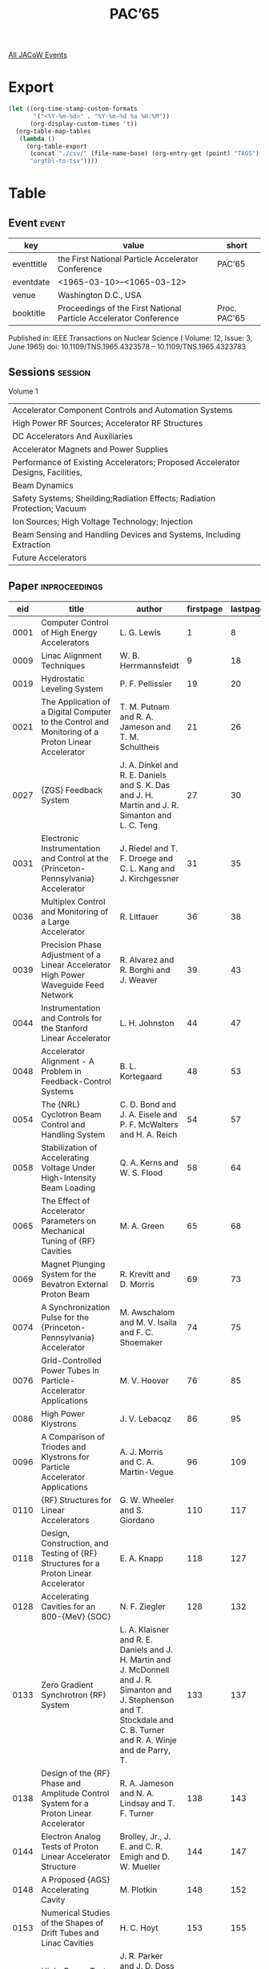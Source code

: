 #+title: PAC’65

[[file:all-jacow-events.org][All JACoW Events]]


* Export


#+begin_src emacs-lisp :eval t
  (let ((org-time-stamp-custom-formats
         '("<%Y-%m-%d>" . "%Y-%m-%d %a %H:%M"))
        (org-display-custom-times 't))
    (org-table-map-tables
     (lambda ()
       (org-table-export
        (concat "./csv/" (file-name-base) (org-entry-get (point) "TAGS") ".tsv")
        "orgtbl-to-tsv"))))
#+end_src

#+RESULTS:
: Mapping tables: done


* Table

** Event :event:

|------------+-------------------------------------------------------------------+--------------|
| key        | value                                                             | short        |
|------------+-------------------------------------------------------------------+--------------|
| eventtitle | the First National Particle Accelerator Conference                | PAC’65       |
| eventdate  | <1965-03-10>--<1065-03-12>                                      |              |
| venue      | Washington D.C., USA                                              |              |
| booktitle  | Proceedings of the First National Particle Accelerator Conference | Proc. PAC’65 |
|------------+-------------------------------------------------------------------+--------------|
#+TBLFM: @2$3='(cadar (org-collect-keywords '("TITLE")))::@5$3='(concat "Proc. " (cadar (org-collect-keywords '("TITLE"))))

Published in: IEEE Transactions on Nuclear Science ( Volume: 12, Issue: 3, June 1965)
doi: 10.1109/TNS.1965.4323578 – 10.1109/TNS.1965.4323783

** Sessions :session:

Volume 1
|---------------------------------------------------------------------------------|
| Accelerator Component Controls and Automation Systems                           |
| High Power RF Sources; Accelerator RF Structures                                |
| DC Accelerators And Auxiliaries                                                 |
| Accelerator Magnets and Power Supplies                                          |
| Performance of Existing Accelerators; Proposed Accelerator Designs, Facilities, |
| Beam Dynamics                                                                   |
| Safety Systems; Sheilding;Radiation Effects; Radiation Protection; Vacuum       |
| Ion Sources; High Voltage Technology; Injection                                 |
| Beam Sensing and Handling Devices and Systems, Including Extraction             |
| Future Accelerators                                                             |
|---------------------------------------------------------------------------------|

** Paper :inproceedings:

|------+----------------------------------------------------------------------------------------------------------------------------------------+----------------------------------------------------------------------------------------------------------------------------------------------------------------------------+-----------+----------+-----------|
|  eid | title                                                                                                                                  | author                                                                                                                                                                     | firstpage | lastpage |     pages |
|------+----------------------------------------------------------------------------------------------------------------------------------------+----------------------------------------------------------------------------------------------------------------------------------------------------------------------------+-----------+----------+-----------|
| 0001 | Computer Control of High Energy Accelerators                                                                                           | L. G. Lewis                                                                                                                                                                |         1 |        8 |       1-8 |
| 0009 | Linac Alignment Techniques                                                                                                             | W. B. Herrmannsfeldt                                                                                                                                                       |         9 |       18 |      9-18 |
| 0019 | Hydrostatic Leveling System                                                                                                            | P. F. Pellissier                                                                                                                                                           |        19 |       20 |     19-20 |
| 0021 | The Application of a Digital Computer to the Control and Monitoring of a Proton Linear Accelerator                                     | T. M. Putnam and R. A. Jameson and T. M. Schultheis                                                                                                                        |        21 |       26 |     21-26 |
| 0027 | {ZGS} Feedback System                                                                                                                  | J. A. Dinkel and R. E. Daniels and S. K. Das and J. H. Martin and J. R. Simanton and L. C. Teng                                                                            |        27 |       30 |     27-30 |
| 0031 | Electronic Instrumentation and Control at the {Princeton-Pennsylvania} Accelerator                                                     | J. Riedel and T. F. Droege and C. L. Kang and J. Kirchgessner                                                                                                              |        31 |       35 |     31-35 |
| 0036 | Multiplex Control and Monitoring of a Large Accelerator                                                                                | R. Littauer                                                                                                                                                                |        36 |       38 |     36-38 |
| 0039 | Precision Phase Adjustment of a Linear Accelerator High Power Waveguide Feed Network                                                   | R. Alvarez and R. Borghi and J. Weaver                                                                                                                                     |        39 |       43 |     39-43 |
| 0044 | Instrumentation and Controls for the Stanford Linear Accelerator                                                                       | L. H. Johnston                                                                                                                                                             |        44 |       47 |     44-47 |
| 0048 | Accelerator Alignment - A Problem in Feedback-Control Systems                                                                          | B. L. Kortegaard                                                                                                                                                           |        48 |       53 |     48-53 |
| 0054 | The {NRL} Cyclotron Beam Control and Handling System                                                                                   | C. D. Bond and J. A. Eisele and P. F. McWalters and H. A. Reich                                                                                                            |        54 |       57 |     54-57 |
| 0058 | Stabilization of Accelerating Voltage Under High-Intensity Beam Loading                                                                | Q. A. Kerns and W. S. Flood                                                                                                                                                |        58 |       64 |     58-64 |
| 0065 | The Effect of Accelerator Parameters on Mechanical Tuning of {RF} Cavities                                                             | M. A. Green                                                                                                                                                                |        65 |       68 |     65-68 |
| 0069 | Magnet Plunging System for the Bevatron External Proton Beam                                                                           | R. Krevitt and D. Morris                                                                                                                                                   |        69 |       73 |     69-73 |
| 0074 | A Synchronization Pulse for the {Princeton-Pennsylvania} Accelerator                                                                   | M. Awschalom and M. V. Isaila and F. C. Shoemaker                                                                                                                          |        74 |       75 |     74-75 |
|------+----------------------------------------------------------------------------------------------------------------------------------------+----------------------------------------------------------------------------------------------------------------------------------------------------------------------------+-----------+----------+-----------|
| 0076 | Grid-Controlled Power Tubes in Particle-Accelerator Applications                                                                       | M. V. Hoover                                                                                                                                                               |        76 |       85 |     76-85 |
| 0086 | High Power Klystrons                                                                                                                   | J. V. Lebacqz                                                                                                                                                              |        86 |       95 |     86-95 |
| 0096 | A Comparison of Triodes and Klystrons for Particle Accelerator Applications                                                            | A. J. Morris and C. A. Martin-Vegue                                                                                                                                        |        96 |      109 |    96-109 |
| 0110 | {RF} Structures for Linear Accelerators                                                                                                | G. W. Wheeler and S. Giordano                                                                                                                                              |       110 |      117 |   110-117 |
| 0118 | Design, Construction, and Testing of {RF} Structures for a Proton Linear Accelerator                                                   | E. A. Knapp                                                                                                                                                                |       118 |      127 |   118-127 |
| 0128 | Accelerating Cavities for an 800-{MeV} {SOC}                                                                                           | N. F. Ziegler                                                                                                                                                              |       128 |      132 |   128-132 |
| 0133 | Zero Gradient Synchrotron {RF} System                                                                                                  | L. A. Klaisner and R. E. Daniels and J. H. Martin and J. McDonnell and J. R. Simanton and J. Stephenson and T. Stockdale and C. B. Turner and R. A. Winje and de Parry, T. |       133 |      137 |   133-137 |
| 0138 | Design of the {RF} Phase and Amplitude Control System for a Proton Linear Accelerator                                                  | R. A. Jameson and N. A. Lindsay and T. F. Turner                                                                                                                           |       138 |      143 |   138-143 |
| 0144 | Electron Analog Tests of Proton Linear Accelerator Structure                                                                           | Brolley, Jr., J. E. and C. R. Emigh and D. W. Mueller                                                                                                                      |       144 |      147 |   144-147 |
| 0148 | A Proposed {AGS} Accelerating Cavity                                                                                                   | M. Plotkin                                                                                                                                                                 |       148 |      152 |   148-152 |
| 0153 | Numerical Studies of the Shapes of Drift Tubes and Linac Cavities                                                                      | H. C. Hoyt                                                                                                                                                                 |       153 |      155 |   153-155 |
| 0156 | High-Power Test on a Cloverleaf Cavity                                                                                                 | J. R. Parker and J. D. Doss and R. W. Freyman and E. A. Knapp and W. J. Shlaer                                                                                             |       156 |      158 |   156-158 |
| 0159 | Resonantely Coupled Accelerating Structures for High-Current Proton Linacs                                                             | B. C. Knapp and E. A. Knapp and G. J. Lucas and J. M. Potter                                                                                                               |       159 |      165 |   159-165 |
| 0166 | An 805-{Mc}, 1-1/4-{MW} Amplifier for Accelerator Service                                                                              | D. C. Hagerman and J. D. Doss and R. W. Freyman and J. R. Parker                                                                                                           |       166 |      168 |   166-168 |
| 0169 | The Amplitron as a High Power, Efficient, RF Power Source for Long Pulse, High Resolution Linear Accelerators                          | T. E. Ruden                                                                                                                                                                |       169 |      173 |   169-173 |
| 0174 | A Cyclotron Power-Amplifier {RF} System Using a 4CW50,000/8350 Tetrode                                                                 | J. W. Osterlund and R. Smythe                                                                                                                                              |       174 |      179 |   174-179 |
| 0180 | Window Materials Design and Properties for Use in High Power Klystrons                                                                 | R. W. Bierce and W. R. Fowkes and J. H. Jasberg                                                                                                                            |       180 |      184 |   180-184 |
| 0185 | Ferrite Measurements for Synchrotron {RF} Accelerating System Design                                                                   | Q. A. Kerns and J. E. Katz and G. S. Tool                                                                                                                                  |       185 |      190 |   185-190 |
| 0191 | Analysis of Resonant Radio-Frequency Coupling Systems                                                                                  | G. O. Hendry                                                                                                                                                               |       191 |      194 |   191-194 |
| 0195 | Accurate Field Level and Phase Control and Monitoring for a Proton Linear Accelerator                                                  | K. Batchelor and G. Gallagher-Daggitt                                                                                                                                      |       195 |      200 |   195-200 |
| 0201 | Improvements in the {ORIC} {RF} System                                                                                                 | S. W. Mosko and N. F. Ziegler                                                                                                                                              |       201 |      204 |   201-204 |
| 0205 | A 40-kilovolt, 125-Ampere Hard Tube Modulator for Accelerator Service                                                                  | R. W. Freyman                                                                                                                                                              |       205 |      207 |   205-207 |
| 0208 | High Power {UHF} Components for {DESY}                                                                                                 | G. Schaffer                                                                                                                                                                |       208 |      212 |   208-212 |
| 0213 | Some New Radio Frequency Accelerating Structures                                                                                       | S. Giordano                                                                                                                                                                |       213 |      216 |   213-216 |
| 0217 | {RF} System of the {Grenoble} 85-Inch Cyclotron                                                                                        | H. Leboutet and R. Jean and J. C. Schnuriger                                                                                                                               |       217 |      221 |   217-221 |
| 0222 | Triodes and Klystrons at Ultra-High Frequency                                                                                          | O. C. Lundstrom                                                                                                                                                            |       222 |      226 |   222-226 |
|------+----------------------------------------------------------------------------------------------------------------------------------------+----------------------------------------------------------------------------------------------------------------------------------------------------------------------------+-----------+----------+-----------|
| 0227 | Dynamitrons of the Future                                                                                                              | M. R. Cleland and P. Farrell                                                                                                                                               |       227 |      234 |   227-234 |
| 0235 | Tandem Accelerators of the Future                                                                                                      | E. A. Burrill                                                                                                                                                              |       235 |      241 |   235-241 |
| 0242 | Ion-Gas Collisions during Beam Acceleration                                                                                            | E. M. Kellogg                                                                                                                                                              |       242 |      246 |   242-246 |
| 0247 | Production of Protons and Negative Hydrogen Ions with Low Energy Spread                                                                | L. E. Collins and R. H. Gobbett and P. T. Stroud                                                                                                                           |       247 |      250 |   247-250 |
| 0251 | The Tandem as a Heavy Ion Accelerator                                                                                                  | P. H. Rose and K. H. Purser and A. B. Wittkower                                                                                                                            |       251 |      256 |   251-256 |
| 0257 | A Source of {He⁺⁺} Ions for a Van de Graaff Accelerator                                                                                | J. L. Weil and I. J. Taylor                                                                                                                                                |       257 |      261 |   257-261 |
| 0262 | A {14 MeV} Neutron Source Capable of Delivering a 1000 Rad Dose Uniformly Over a 6x6-Foot Area                                         | A. A. Fleischer and N. E. Jorgensen and R. F. Nissen and D. K. Wells and F. C. Younger                                                                                     |       262 |      265 |   262-265 |
| 0266 | Sulphur Hexafluoride - Its Properties and Use as a Gaseous Insulator in {Van de Graaff} Accelerators                                   | P. G. Ashbaugh and M. F. James and D. W. McAdam                                                                                                                            |       266 |      269 |   266-269 |
| 0270 | Electron Accelerators for Electron Microscopy in the {1 MeV} Range                                                                     | G. Reinhold and H. Adler and R. Minkner                                                                                                                                    |       270 |      273 |   270-273 |
| 0274 | A 600-{kV}, 10-{mA} {DC} {Cockcroft-Walton} Rectifier Using Silicon Diodes at {100 kc}                                                 | L. L. Reginato and B. H. Smith                                                                                                                                             |       274 |      278 |   274-278 |
| 0279 | A Wide Area Electron Beam Scanner                                                                                                      | M. L. Rossi and A. J. Favale and F. J. Lotito and F. R. Swanson                                                                                                            |       279 |      281 |   279-281 |
| 0282 | A New Low Energy Heavy Ion Accelerator                                                                                                 | R. Laubert and N. Wotherspoon                                                                                                                                              |       282 |      287 |   282-287 |
| 0288 | The Symmetrical Cascade Rectifier: An Accelerator Power Supply in the Megavolt and Milliampere Range                                   | G. Reinhold and J. Bill and K. Truempy                                                                                                                                     |       288 |      292 |   288-292 |
| 0293 | Stabilized High Voltage {DC} Power Supplies of the Sheilded Design                                                                     | G. Reinhold and R. Minkner and K. Truempy                                                                                                                                  |       293 |      295 |   293-295 |
| 0296 | Energy Regulation of a {3 MV} {Van de Graaff} Positive Ion Accelerator by Modulation of the Ion Source Dark Current                    | M. V. Isaila and H. L. Allen                                                                                                                                               |       296 |      298 |   296-298 |
| 0299 | Ion Pump Operation on {5.5 MeV} and {12 MeV} {Van de Graaff Accelerator}                                                               | C. T. Adams                                                                                                                                                                |       299 |      304 |   299-304 |
| 0305 | The Production of Intense Nanosecond and Subnanosecond Beam Pulses from Tandem Accelerators                                            | H. Naylor and K. H. Purser and P. H. Rose                                                                                                                                  |       305 |      312 |   305-312 |
| 0313 | A High Efficiency Ion Optical System for Tandem Accelerators                                                                           | N. B. Brooks and R. P. Bastide and K. H. Purser and M. Roos and P. H. Rose and A. B. Wittkower                                                                             |       313 |      316 |   313-316 |
|------+----------------------------------------------------------------------------------------------------------------------------------------+----------------------------------------------------------------------------------------------------------------------------------------------------------------------------+-----------+----------+-----------|
| 0317 | Magnet Design in High-Energy Accelerators                                                                                              | M. H. Blewett                                                                                                                                                              |       317 |      326 |   317-326 |
| 0327 | A Regulated, Pulsed Current System for Focusing Magnets                                                                                | R. A. Larson                                                                                                                                                               |       327 |      333 |   327-333 |
| 0334 | Magnetic Field Control in the {Manitoba} Cyclotron                                                                                     | J. J. Burgerjon and F. Konopasek and K. G. Standing                                                                                                                        |       334 |      337 |   334-337 |
| 0338 | Ring Magnet Power System for the Zero Gradient Synchrotron                                                                             | J. F. Sellers and E. F. Frisby and W. F. Praeg and A. T. Visser                                                                                                            |       338 |      343 |   338-343 |
| 0344 | Magnet Exciting Coils                                                                                                                  | D. D. Jacobus                                                                                                                                                              |       344 |      348 |   344-348 |
| 0349 | Frequency Dependence of the Resistance and Inductance of Solid Core Magnets                                                            | G. Gonzalez and A. Brambilla                                                                                                                                               |       349 |      353 |   349-353 |
| 0354 | Synchrotron - Magnet Cost Studies                                                                                                      | C. G. Dols and R. A. Kilpatrick                                                                                                                                            |       354 |      358 |   354-358 |
| 0359 | A High Field Magnet for the Alternating-Gradient Synchrotron                                                                           | G. Parzen                                                                                                                                                                  |       359 |      361 |   359-361 |
| 0362 | Some Supermagnet Design Considerations                                                                                                 | T. H. Fields and C. Laverick                                                                                                                                               |       362 |      366 |   362-366 |
| 0367 | Stable Superconducting Coils                                                                                                           | Z. J. J. Stekly and J. L. Zar                                                                                                                                              |       367 |      372 |   367-372 |
| 0373 | Magnet for an 800-{MeV} Separated Orbit Cyclotron                                                                                      | R. S. Lord and E. D. Hudson                                                                                                                                                |       373 |      376 |   373-376 |
| 0377 | The {Argonne} {ZGS} Magnet                                                                                                             | M. H. Foss and T. K. Khoe and R. J. Krizek and W. A. Siljander                                                                                                             |       377 |      382 |   377-382 |
| 0383 | Uniform-Field Wedge Magnets: Design                                                                                                    | T. F. Godlove and W. L. Bendel                                                                                                                                             |       383 |      384 |   383-384 |
| 0385 | Uniform-Field Wedge Magnets: Results                                                                                                   | W. L. Bendel and T. F. Godlove                                                                                                                                             |       385 |      386 |   385-386 |
| 0387 | Pole Face Shape Design in High-Energy Accelerators                                                                                     | C. C. Iliescu                                                                                                                                                              |       387 |      391 |   387-391 |
| 0392 | The Focusing Air-Core Magnet Channel for the {MSU} 55-{MeV} Cyclotron                                                                  | R. E. Berg and H. G. Blosser                                                                                                                                               |       392 |      394 |   392-394 |
| 0395 | Magnetic Field Measurement and Spectroscopy in Multipole Fields                                                                        | J. K. Cobb and J. J. Muray                                                                                                                                                 |       395 |      400 |   395-400 |
| 0401 | Measurement and Shaping of the Fringing Fields of the {Princeton-Pennsylvania} Accelerator Magnets                                     | M. Awschalom and M. V. Isaila and P. J. Reardon and F. C. Shoemaker                                                                                                        |       401 |      404 |   401-404 |
| 0405 | Measurement of the Magnetic Median Surface of the {Princeton-Pennsylvania} Accelerator                                                 | M. Awschalom                                                                                                                                                               |       405 |      407 |   405-407 |
| 0408 | Computer Calculations of the Magnetic Field of Alternating Gradient Synchrotron Magnets                                                | P. F. Dahl and R. S. Christian and G. Parzen                                                                                                                               |       408 |      411 |   408-411 |
| 0412 | Experience with Computer Models of Two-Dimensional Magnets                                                                             | J. H. Dorst                                                                                                                                                                |       412 |      415 |   412-415 |
| 0416 | Experimental and External-Proton-Beam Magnet Power-Supply Systems at the {Bevatron}                                                    | L. T. Jackson                                                                                                                                                              |       416 |      420 |   416-420 |
| 0421 | Field Control Type Current Regulator for Electromagnets                                                                                | F. F. Cilyo                                                                                                                                                                |       421 |      424 |   421-424 |
| 0425 | Control of Trim Coil Currents by Rheostat Bridges with Efficiencies above {80 %}                                                       | J. R. Atwood and O. K. Fredriksson                                                                                                                                         |       425 |      426 |   425-426 |
| 0427 | Variable Mode Solid State Magnet Cycle Timer                                                                                           | R. Frankel                                                                                                                                                                 |       427 |      429 |   427-429 |
| 0430 | High Repition Rate Pulsers for Beam Switching Magnets                                                                                  | J. L. Cole and I. C. Lutz and J. J. Muray                                                                                                                                  |       430 |      433 |   430-433 |
| 0434 | Electronic Peakers                                                                                                                     | W. Michaelson                                                                                                                                                              |       434 |      438 |   434-438 |
|------+----------------------------------------------------------------------------------------------------------------------------------------+----------------------------------------------------------------------------------------------------------------------------------------------------------------------------+-----------+----------+-----------|
| 0439 | Machine Operation at the {Brookhaven Alternating Gradient Synchrotron}                                                                 | R. R. Adams and W. F. Gefers and J. Spiro                                                                                                                                  |       439 |      444 |   439-444 |
| 0445 | Operation of a {3 GeV} Fast Cycling Proton Synchrotron                                                                                 | E. P. Tomlinson                                                                                                                                                            |       445 |      448 |   445-448 |
| 0449 | Practical Operating Problems at the {RPI} Linac                                                                                        | R. Krasse and R. Browne and R. Fullwood                                                                                                                                    |       449 |      456 |   449-456 |
| 0457 | A Comparison of Theoretical and Actual Beam Performance of a {140 MeV} Electron Linear Accelerator at the {University of Saskatchewan} | J. Haimson and L. Katz                                                                                                                                                     |       457 |      461 |   457-461 |
| 0462 | Positron Production with the {USNRL} Linac                                                                                             | M. E. Toms and T. F. Godlove                                                                                                                                               |       462 |      464 |   462-464 |
| 0465 | A Positron Linear Accelerator Design                                                                                                   | C. S. Nunan                                                                                                                                                                |       465 |      469 |   465-469 |
| 0470 | A Storage Ring for {10 BeV} Muons                                                                                                      | J. Tinlot and D. Green                                                                                                                                                     |       470 |      475 |   470-475 |
| 0476 | Comparison of Colliding and Single Beam Proton Accelerators                                                                            | W. M. Brobeck                                                                                                                                                              |       476 |      478 |   476-478 |
| 0479 | An Accelerator for Isotope Conversion - The Recycle Accelerator                                                                        | M. S. Zucker and B. Manowitz and M. Steinberg                                                                                                                              |       479 |      483 |   479-483 |
| 0484 | Proposed High Intensity, High Energy Cyclotron for Light and Heavy Ions                                                                | J. J. Livingood and K. W. Johnson and T. K. Khoe and G. S. Mavrogenes and W. J. Ramler and R. A. Winje                                                                     |       484 |      488 |   484-488 |
| 0489 | A Low Energy Separated Orbit Cyclotron                                                                                                 | E. D. Hudson and R. S. Lord and R. E. Worsham                                                                                                                              |       489 |      493 |   489-493 |
| 0494 | A Waveguide Resonant Ring Electron Accelerator                                                                                         | S. D. Winter                                                                                                                                                               |       494 |      498 |   494-498 |
| 0499 | Injector and Waveguide Design Parameters for a High-Energy Electron-Positron Linear Accelerator                                        | J. Haimson                                                                                                                                                                 |       499 |      507 |   499-507 |
| 0508 | General Description of the {NRL} Sector-Focusing Cyclotron Facility                                                                    | R. O. Bondelid                                                                                                                                                             |       508 |      511 |   508-511 |
| 0512 | Use of an Isochronus Cyclotron for Neutron Time-of-Flight Experimentation                                                              | H. A. Howe and M. Reiser and A. Svanheden                                                                                                                                  |       512 |      516 |   512-516 |
| 0517 | Power System Operation at the {Cambridge Electron Accelerator}                                                                         | W. S. C. Henry                                                                                                                                                             |       517 |      518 |   517-518 |
| 0519 | Problems in the Design of Cryogenic Target Facilities for Electron Scattering Experiments                                              | H. F. Kaiser                                                                                                                                                               |       519 |      526 |   519-526 |
| 0527 | The {NRL} Cyclotron Data Acquisition and Processing System                                                                             | R. G. Allas                                                                                                                                                                |       527 |      529 |   527-529 |
| 0530 | Electronic Instrumentation at the {R.P.I.} Linac                                                                                       | R. Fullwood and W. A. Bryant and D. E. Kraus                                                                                                                               |       530 |      534 |   530-534 |
| 0535 | Flexibility in Accelerator Engineering Housing                                                                                         | I. Mackinlay                                                                                                                                                               |       535 |      539 |   535-539 |
| 0540 | Controlling Accelerator Engineering Costs                                                                                              | R. Avery and D. J. Breuner                                                                                                                                                 |       540 |      543 |   540-543 |
| 0544 | A Hypervelocity Microparticle Linear Accelerator for Use in Micrometeoric Simulation                                                   | E. H. Dingman                                                                                                                                                              |       544 |      549 |   544-549 |
|------+----------------------------------------------------------------------------------------------------------------------------------------+----------------------------------------------------------------------------------------------------------------------------------------------------------------------------+-----------+----------+-----------|
| 0550 | Beam Instabilities in Circular Accelerators                                                                                            | E. D. Courant                                                                                                                                                              |       550 |      555 |   550-555 |
| 0556 | Beam Diagnostics on the {ZGS}                                                                                                          | R. L. Martin                                                                                                                                                               |       556 |      560 |   556-560 |
| 0561 | Analysis of Longitudinal Accelerator Instabilities                                                                                     | R. L. Pease                                                                                                                                                                |       561 |      565 |   561-565 |
| 0566 | Beam Loading in Linear Accelerators                                                                                                    | J. E. Leiss                                                                                                                                                                |       566 |      579 |   566-579 |
| 0580 | Beam Dynamics Problems in a High Energy Electron Linac                                                                                 | G. A. Loew and R. H. Helm                                                                                                                                                  |       580 |      592 |   580-592 |
| 0593 | Study of Some Transversal Motions of the Electron Beam of a Linac                                                                      | R. Bergere and A. Veyssiere                                                                                                                                                |       593 |      606 |   593-606 |
| 0607 | Transverse Beam Blow-Up in a Standing Wave Linac Cavity                                                                                | R. L. Gluckstern and H. S. Butler                                                                                                                                          |       607 |      612 |   607-612 |
| 0613 | Computer Program for High-Current Electron Accelerator                                                                                 | R. M. Bevensee                                                                                                                                                             |       613 |      616 |   613-616 |
| 0617 | Optimization of Magnetic Lenses for Waveguide Portion of a Proton Linac                                                                | W. M. Visscher                                                                                                                                                             |       617 |      622 |   617-622 |
| 0623 | Electrical Behavior of Long Linac Tanks and a New Tank-Coupling Scheme                                                                 | B. C. Knapp and E. A. Knapp and G. J. Lucas and D. E. Nagle and J. M. Potter                                                                                               |       623 |      626 |   623-626 |
| 0627 | A Computer Program for Optical Matching Systems                                                                                        | S. Ohnuma and J. N. Vitale                                                                                                                                                 |       627 |      629 |   627-629 |
| 0630 | A Study of Field Distribution and Beam Loading in Proton Linacs at High Energies                                                       | T. Nishikawa                                                                                                                                                               |       630 |      633 |   630-633 |
| 0634 | Calculation of Space Charge Effects in Beam Transport                                                                                  | R. C. Catura                                                                                                                                                               |       634 |      638 |   634-638 |
| 0639 | Beam Dynamical Calculations with Realistic Fields in a Drift Tube Linear Accelerator                                                   | M. Rich                                                                                                                                                                    |       639 |      643 |   639-643 |
| 0644 | Stability and Tolerance of the Separated Orbit Cyclotron                                                                               | R. E. Worsham                                                                                                                                                              |       644 |      647 |   644-647 |
| 0648 | Calculation of Particle Trajectories in an Ion Linac with Self-Focusing Accelerating Gaps Having Quadrupolar Symmetry                  | D. Boussard                                                                                                                                                                |       648 |      651 |   648-651 |
| 0652 | A Sloan-Lawrence Accelerator with Self-Focusing Accelerating Structure                                                                 | D. Boussard and A. Septier                                                                                                                                                 |       652 |      655 |   652-655 |
|------+----------------------------------------------------------------------------------------------------------------------------------------+----------------------------------------------------------------------------------------------------------------------------------------------------------------------------+-----------+----------+-----------|
| 0656 | Induced Radioactivity and Remote Handling Methods for Accelerators                                                                     | A. J. Gorka                                                                                                                                                                |       656 |      664 |   656-664 |
| 0665 | Problems of Induced Radioactivity Around the 200-{BeV} Alternating-Gradient Synchrotron                                                | W. S. Gilbert and R. H. Thomas                                                                                                                                             |       665 |      667 |   665-667 |
| 0668 | Proposed Remote Handling Methods for a Modified {AGS}                                                                                  | C. R. Flatau                                                                                                                                                               |       668 |      672 |   668-672 |
| 0673 | Residual Radiation Studies                                                                                                             | C. B. Fulmer and M. Barbier and K. S. Toth                                                                                                                                 |       673 |      677 |   673-677 |
| 0678 | Radioactive Gas Production from the {R. P. I.} Electron Linear Accelerator                                                             | J. E. Russell and R. M. Ryan                                                                                                                                               |       678 |      682 |   678-682 |
| 0683 | Effect of Nuclear Radiation on Magent Insulation in High-Energy Accelerators                                                           | H. Brechna                                                                                                                                                                 |       683 |      688 |   683-688 |
| 0689 | Personnel Security at the {Brookhaven Alternating Gradient Synchrotron}                                                                | R. R. Kassner and W. Livant                                                                                                                                                |       689 |      693 |   689-693 |
| 0694 | Microwave and Fast-Acting Valves and Vacuum Couplings for Accelerators                                                                 | A. L. Eldredge and R. J. Allyn and M. Heinz and A. J. Keicher                                                                                                              |       694 |      698 |   694-698 |
| 0699 | The {Stanford} Two-Mile Linear Accelerator Vacuum System                                                                               | S. R. Conviser                                                                                                                                                             |       699 |      704 |   699-704 |
| 0705 | Qualitative Effects of Radiation Damage on Equipment and Components at the {R. P. I.} Linac                                            | R. Fullwood and E. R. Gaerttner and R. Krasse                                                                                                                              |       705 |      707 |   705-707 |
| 0708 | Radiation Measurement Work at the {Princeton-Pennsylvania} Accelerator                                                                 | M. Awschalom and F. L. Larsen                                                                                                                                              |       708 |      711 |   708-711 |
| 0712 | Shielding Doors                                                                                                                        | L. R. Glasgow and J. M. Haughian                                                                                                                                           |       712 |      717 |   712-717 |
| 0718 | An Accelerator Radiation Protection System                                                                                             | G. F. Wells and W. E. Lingar                                                                                                                                               |       718 |      720 |   718-720 |
| 0721 | Area Radiation Monitor System with Logarithmic Indication and Audio-Visual Warning                                                     | R. D. Hiebert and M. J. Engelke and R. L. Henkel and H. K. Jennings and H. J. Lang                                                                                         |       721 |      724 |   721-724 |
| 0725 | Servo System for Automatic Dose Control                                                                                                | C. J. Murphy and R. D. Cooper and R. A. Meyer                                                                                                                              |       725 |      727 |   725-727 |
| 0728 | Zero Gradient Synchrotron Ring Vacuum System                                                                                           | W. B. Hanson and F. W. Markley and R. D. Roman and H. Lucks and J. S. Moenich and M. A. Otavka and W. J. Pelczarski and C. W. Senders and R. A. Trcka and K. H. Weberg     |       728 |      733 |   728-733 |
| 0734 | Design Concepts of Modern Accelerator Vacuum Systems - Prediction vs. Experimental Data                                                | F. S. Reinath and D. T. Scalise                                                                                                                                            |       734 |      739 |   734-739 |
| 0740 | Accelerator Vacuum Problems: In-Line Oil Trapping Between the {Stanford Linear Accelerator} and the Beam Switchyard                    | E. L. Hoyt and E. L. Garwin                                                                                                                                                |       740 |      742 |   740-742 |
| 0743 | Fast All-Metal Six-Inch Valve                                                                                                          | J. Boyd                                                                                                                                                                    |       743 |      745 |   743-745 |
|------+----------------------------------------------------------------------------------------------------------------------------------------+----------------------------------------------------------------------------------------------------------------------------------------------------------------------------+-----------+----------+-----------|
| 0746 | Recent Developments in High Intensity Ion Beam Production and Preacceleration                                                          | van Steenbergen, A.                                                                                                                                                        |       746 |      764 |   746-764 |
| 0765 | Developments in Gridded Ion Lenses                                                                                                     | J. W. Johnson                                                                                                                                                              |       765 |      768 |   765-768 |
| 0769 | A Source for Multiply-Charged Ions                                                                                                     | G. S. Mavrogenes and W. J. Ramler and C. B. Turner                                                                                                                         |       769 |      774 |   769-774 |
| 0775 | Ion Sources for High Current Tandem Accelerators                                                                                       | R. P. Bastide and N. B. Brooks and K. H. Purser and P. H. Rose and A. B. Wittkower                                                                                         |       775 |      779 |   775-779 |
| 0780 | High Voltage Technology                                                                                                                | A. S. Denholm                                                                                                                                                              |       780 |      791 |   780-791 |
| 0792 | Survey of Injection-System Design                                                                                                      | W. A. S. Lamb                                                                                                                                                              |       792 |      798 |   792-798 |
| 0799 | Matching and Alignment from the Linac to the Zero Gradient Synchrotron                                                                 | E. A. Crosbie and P. V. Livdahl                                                                                                                                            |       799 |      803 |   799-803 |
| 0804 | The {SLAC} Injector                                                                                                                    | R. H. Miller and R. F. Koontz and D. D. Tsang                                                                                                                              |       804 |      808 |   804-808 |
| 0809 | Electron Attachment to Medium-Energy Ions                                                                                              | M. B. Sampson and F. J. Bartis and W. W. Eidson                                                                                                                            |       809 |      810 |   809-810 |
| 0811 | Design Considerations for High-Intensity Negative-Ion Sources                                                                          | K. W. Ehlers                                                                                                                                                               |       811 |      816 |   811-816 |
| 0817 | Cyclotron Ion Source Testing Facility                                                                                                  | M. L. Mallory and M. Reiser                                                                                                                                                |       817 |      819 |   817-819 |
| 0820 | Stabilized DC Power Supplies for Beam Injection into Orbital Accelerators                                                              | G. Reinhold and R. Minkner                                                                                                                                                 |       820 |      823 |   820-823 |
| 0824 | Formation and Acceleration of Nanosecond Beam Pulse in an Isochronous Cyclotron                                                        | M. Reiser and H. A. Howe and A. Svanheden                                                                                                                                  |       824 |      829 |   824-829 |
| 0830 | Injector Pulsor for Linac Picosecond Operation                                                                                         | R. K. Hanst and N. J. Norris                                                                                                                                               |       830 |      835 |   830-835 |
| 0836 | A {475.76 MHz} Linac Chopper                                                                                                           | G. L. Nicholls and G. A. Voss                                                                                                                                              |       836 |      841 |   836-841 |
| 0842 | A 45 Inflection System for the {Stanford} Two-Mile Accelerator                                                                         | W. B. Herrmannsfeldt and R. H. Miller                                                                                                                                      |       842 |      845 |   842-845 |
|------+----------------------------------------------------------------------------------------------------------------------------------------+----------------------------------------------------------------------------------------------------------------------------------------------------------------------------+-----------+----------+-----------|
| 0846 | Transport Systems for High Intensity Beams                                                                                             | R. E. Taylor                                                                                                                                                               |       846 |      855 |   846-855 |
| 0856 | The {Cambridge Electron Accelerator} Beam Position Monitors                                                                            | L. Law and L. Holcomb                                                                                                                                                      |       856 |      861 |   856-861 |
| 0862 | Position Monitoring Electronics for the {Stanford Linear Accelerator}                                                                  | R. S. Larsen and H. A. Woods                                                                                                                                               |       862 |      866 |   862-866 |
| 0867 | Water Cooled Beam Dumps and Collimators for the {Stanford Linear Accelerator}                                                          | D. Walz and E. L. Garwin and J. Jurow                                                                                                                                      |       867 |      871 |   867-871 |
| 0872 | The {Brookhaven-Columbia} Plasma Lens                                                                                                  | E. B. Forsyth and L. M. Lederman and J. Sunderland                                                                                                                         |       872 |      876 |   872-876 |
| 0877 | Experimental Area Beams from the {ANL} {12.5 BeV} Proton Synchrotron                                                                   | L. Ratner and A. V. Crewe and R. George and L. C. Teng                                                                                                                     |       877 |      881 |   877-881 |
| 0882 | Engineering Design of the {AGS} Fast Beam Extraction System                                                                            | E. B. Forsyth and C. Lasky                                                                                                                                                 |       882 |      886 |   882-886 |
| 0887 | Extracted and Secondary Beam Targetry                                                                                                  | D. F. Marcks and R. B. Wehrle                                                                                                                                              |       887 |      894 |   887-894 |
| 0895 | A High Intensity, High Energy Muon Beam at the {Brookhaven} {AGS}                                                                      | D. Birnbaum and J. Tinlot and T. Yamanouchi                                                                                                                                |       895 |      898 |   895-898 |
| 0899 | Beam Bump Method of Target Engagement                                                                                                  | R. J. Averill                                                                                                                                                              |       899 |      904 |   899-904 |
| 0905 | The Secondary Emission Monitor as a Linear Accelerator Electron Beam Dose Monitor                                                      | C. J. Karzmark                                                                                                                                                             |       905 |      905 |   905-905 |
| 0906 | The Design of High-Intensity Muon Channels for a Meson Facility                                                                        | H. S. Butler                                                                                                                                                               |       906 |      911 |   906-911 |
| 0912 | Design of a Transport System for High Intensity Beams                                                                                  | A. Passner and R. C. Catura and R. Powers                                                                                                                                  |       912 |      916 |   912-916 |
| 0917 | The {NRL} Cyclotron Ion Optics System                                                                                                  | P. Shapiro and J. M. Frame and R. B. Theus                                                                                                                                 |       917 |      921 |   917-921 |
| 0922 | Velocity Spectrometers Used in {Bevatron} Deflected-Beam-Research                                                                      | G. Edwards and R. D. Watt                                                                                                                                                  |       922 |      924 |   922-924 |
| 0925 | Electrostatic Induction Electrode Systems for Beam-Position Detection                                                                  | A. J. Sherwood                                                                                                                                                             |       925 |      928 |   925-928 |
| 0929 | The Magnetic Shielding System for the {Stanford Two-Mile Accelerator}                                                                  | W. B. Herrmannsfeldt                                                                                                                                                       |       929 |      930 |   929-930 |
| 0931 | The External Electron Beam Facility at the {Cambridge Electron Accelerator}                                                            | J. M. Paterson                                                                                                                                                             |       931 |      934 |   931-934 |
| 0935 | Secondary Emission from Thin Metal Foils Bombarded with 70-{MeV} Electrons                                                             | S. A. Blankenburg and J. K. Cobb and J. J. Muray                                                                                                                           |       935 |      942 |   935-942 |
| 0943 | Production of Stopped Pions and Muons from a Multi-{BeV} Proton Synchrotron                                                            | V. W. Hughes and R. D. Edge                                                                                                                                                |       943 |      948 |   943-948 |
| 0949 | Removal of the {RF} Microstructure from the Proton Linear Accelerator Beam                                                             | R. D. Edge and V. W. Hughes and J. Sandweiss                                                                                                                               |       949 |      953 |   949-953 |
| 0954 | Current Strip for Extraction of the {CEA} External Electron Beam                                                                       | P. H. Burr                                                                                                                                                                 |       954 |      956 |   954-956 |
| 0957 | Beam Switchyard Instrumentation for the {Stanford Two-Mile Accelerator}                                                                | D. A. G. Neet                                                                                                                                                              |       957 |      961 |   957-961 |
| 0962 | The External Proton Beam for the {Princeton-Pennsylvania Accelerator}                                                                  | J. W. Benoit and K. B. Conner and J. Kirchgessner and F. C. Shoemaker                                                                                                      |       962 |      964 |   962-964 |
| 0965 | The {RF} Traveling Wave Particle Deflector                                                                                             | W. J. Gallagher                                                                                                                                                            |       965 |      968 |   965-968 |
| 0969 | Manipulation of the {ZGS} Beam for Targeting                                                                                           | J. H. Martin and J. A. Dinkel and L. A. Klaisner and H. Varga                                                                                                              |       969 |      972 |   969-972 |
| 0973 | Excitation of Radial Oscillations in the Beam of the Synchrocyclotron by the Peripheral Cee                                            | E. Nordberg                                                                                                                                                                |       973 |      976 |   973-976 |
| 0977 | Beam Pulse Selector for a Sector Focused Cyclotron                                                                                     | A. Svanheden and H. A. Howe and M. Reiser                                                                                                                                  |       977 |      979 |   977-979 |
| 0980 | Beam Scanner for the {Oxford} Electrostatic Tandem Accelerator                                                                         | J. Takacs                                                                                                                                                                  |       980 |      984 |   980-984 |
|------+----------------------------------------------------------------------------------------------------------------------------------------+----------------------------------------------------------------------------------------------------------------------------------------------------------------------------+-----------+----------+-----------|
| 0985 | Sectored Cyclotrons                                                                                                                    | H. G. Blosser                                                                                                                                                              |       985 |      995 |   985-995 |
| 0996 | High Current Traveling Wave Electron Linear Accelerators                                                                               | J. Haimson                                                                                                                                                                 |       996 |     1011 |  996-1011 |
| 1012 | Meson Factories                                                                                                                        | J. R. Richardson                                                                                                                                                           |      1012 |     1026 | 1012-1026 |
| 1027 | The Future of Electron Synchrotrons                                                                                                    | M. S. Livingston                                                                                                                                                           |      1027 |     1032 | 1027-1032 |
| 1033 | Recent Developments on the Stanford {500 MeV} Electron Storage Rings                                                                   | B. Gittelman                                                                                                                                                               |      1033 |     1041 | 1033-1041 |
| 1042 | Super-Energy Accelerators                                                                                                              | L. Smith                                                                                                                                                                   |      1042 |     1044 | 1042-1044 |
| 1045 | Superconducting Accelerators                                                                                                           | P. B. Wilson and H. A. Schwettman                                                                                                                                          |      1045 |     1052 | 1045-1052 |
|------+----------------------------------------------------------------------------------------------------------------------------------------+----------------------------------------------------------------------------------------------------------------------------------------------------------------------------+-----------+----------+-----------|
#+TBLFM: $5=@+1$-1 -1 :: @>$5=1052
#+TBLFM: $6='(format "%s-%s" $-2 $-1)
#+TBLFM: $1='(format "%04d" (string-to-number $4))












